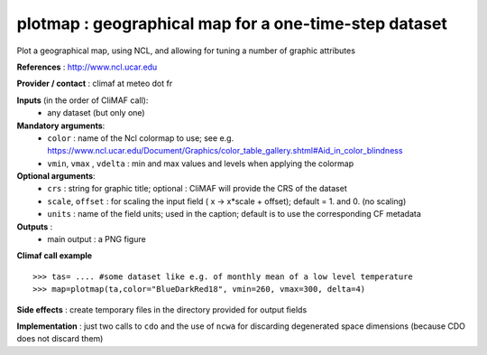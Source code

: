 plotmap : geographical map for a one-time-step dataset
-----------------------------------------------------------

Plot a geographical map, using NCL, and allowing for tuning a number of graphic attributes

**References** : http://www.ncl.ucar.edu

**Provider / contact** : climaf at meteo dot fr

**Inputs** (in the order of CliMAF call):
  - any dataset (but only one)

**Mandatory arguments**:
  - ``color`` : name of the Ncl colormap to use; see e.g. https://www.ncl.ucar.edu/Document/Graphics/color_table_gallery.shtml#Aid_in_color_blindness
  - ``vmin``, ``vmax`` , ``vdelta`` : min and max values and levels
    when applying the colormap 

**Optional arguments**:
  - ``crs`` : string for graphic title; optional : CliMAF will provide the CRS of
    the dataset
  - ``scale``, ``offset`` : for scaling the input field ( x -> x*scale +
    offset); default = 1. and 0. (no scaling)
  - ``units`` : name of the field units; used in the caption; default
    is to use the corresponding CF metadata

**Outputs** :
  - main output : a PNG figure

**Climaf call example** ::
 
  >>> tas= .... #some dataset like e.g. of monthly mean of a low level temperature
  >>> map=plotmap(ta,color="BlueDarkRed18", vmin=260, vmax=300, delta=4)

**Side effects** : create temporary files in the directory provided for output fields

**Implementation** : just two calls to ``cdo`` and the use of ``ncwa`` for discarding
degenerated space dimensions (because CDO does not discard them)

